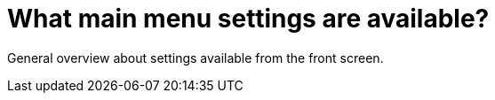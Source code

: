 = What main menu settings are available?

General overview about settings available from the front screen.
